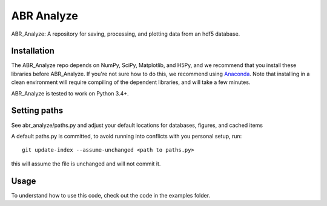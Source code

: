 ***********
ABR Analyze
***********

ABR_Analyze: A repository for saving, processing, and plotting data from an hdf5 database.

Installation
============

The ABR_Analyze repo depends on NumPy, SciPy, Matplotlib, and H5Py, and we recommend that
you install these libraries before ABR_Analyze. If you're not sure how to do this,
we recommend using `Anaconda <https://store.continuum.io/cshop/anaconda/>`_.
Note that installing in a clean environment will require compiling of the
dependent libraries, and will take a few minutes.

ABR_Analyze is tested to work on Python 3.4+.


Setting paths
=============

See abr_analyze/paths.py and adjust your default locations for
databases, figures, and cached items

A default paths.py is committed, to avoid running into conflicts with
you personal setup, run::

   git update-index --assume-unchanged <path to paths.py>

this will assume the file is unchanged and will not commit it.

Usage
=====

To understand how to use this code, check out the code in the examples folder.
